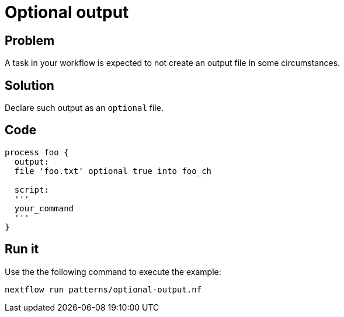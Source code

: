 = Optional output  

== Problem 

A task in your workflow is expected to not create an output file in some circumstances. 

== Solution

Declare such output as an `optional` file. 

== Code 

[source,nextflow,linenums,options="nowrap"]
----
process foo {
  output: 
  file 'foo.txt' optional true into foo_ch 

  script:
  '''
  your_command 
  '''
}
----

== Run it

Use the the following command to execute the example:

    nextflow run patterns/optional-output.nf
    


